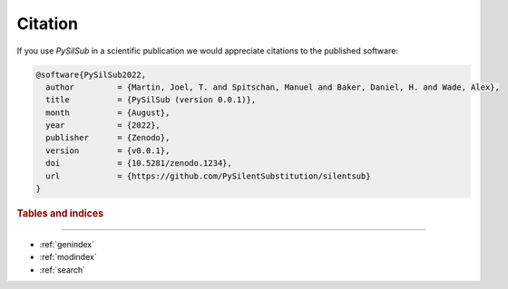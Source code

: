 Citation
========

If you use *PySilSub* in a scientific publication we would appreciate citations to the published software:

.. code-block:: bibtex

    @software{PySilSub2022,
      author         = {Martin, Joel, T. and Spitschan, Manuel and Baker, Daniel, H. and Wade, Alex},
      title          = {PySilSub (version 0.0.1)},
      month          = {August},
      year           = {2022},
      publisher      = {Zenodo},
      version        = {v0.0.1},
      doi            = {10.5281/zenodo.1234},
      url            = {https://github.com/PySilentSubstitution/silentsub}
    }

.. rubric:: Tables and indices
------------------------------

* :ref:`genindex`
* :ref:`modindex`
* :ref:`search`